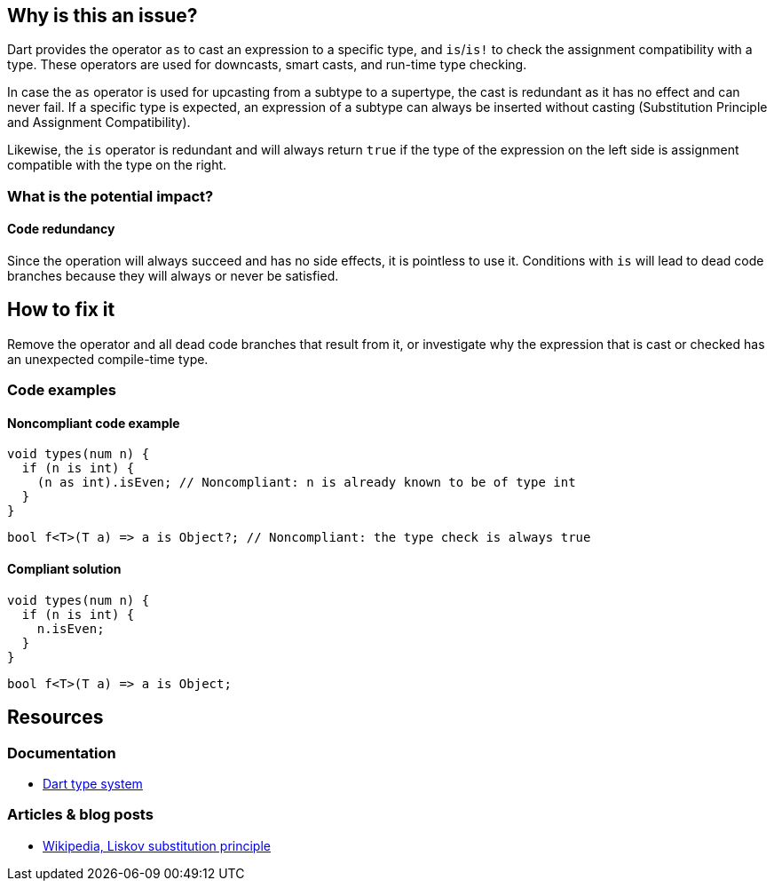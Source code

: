 == Why is this an issue?

Dart provides the operator `as` to cast an expression to a specific type,
and `is`/`is!` to check the assignment compatibility with a type.
These operators are used for downcasts, smart casts, and run-time type checking.

In case the `as` operator is used for upcasting from a subtype to a supertype,
the cast is redundant as it has no effect and can never fail.
If a specific type is expected, an expression of a subtype can always be inserted
without casting (Substitution Principle and Assignment Compatibility).

Likewise, the `is` operator is redundant and will always return `true` if the type of the expression on the left
side is assignment compatible with the type on the right.

=== What is the potential impact?

==== Code redundancy

Since the operation will always succeed and has no side effects, it is pointless to use it.
Conditions with `is` will lead to dead code branches because they will always or never be satisfied.

== How to fix it

Remove the operator and all dead code branches that result from it, or investigate why the expression that is cast or checked has
an unexpected compile-time type.

=== Code examples

==== Noncompliant code example

[source,dart,diff-id=1,diff-type=noncompliant]
----
void types(num n) {
  if (n is int) {
    (n as int).isEven; // Noncompliant: n is already known to be of type int
  }
}
----

[source,dart,diff-id=2,diff-type=noncompliant]
----
bool f<T>(T a) => a is Object?; // Noncompliant: the type check is always true
----

==== Compliant solution

[source,dart,diff-id=1,diff-type=compliant]
----
void types(num n) {
  if (n is int) {
    n.isEven;
  }
}
----

[source,dart,diff-id=2,diff-type=compliant]
----
bool f<T>(T a) => a is Object;
----

== Resources

=== Documentation

* https://dart.dev/language/type-system[Dart type system]

=== Articles & blog posts

* https://en.wikipedia.org/wiki/Liskov_substitution_principle[Wikipedia, Liskov substitution principle]
